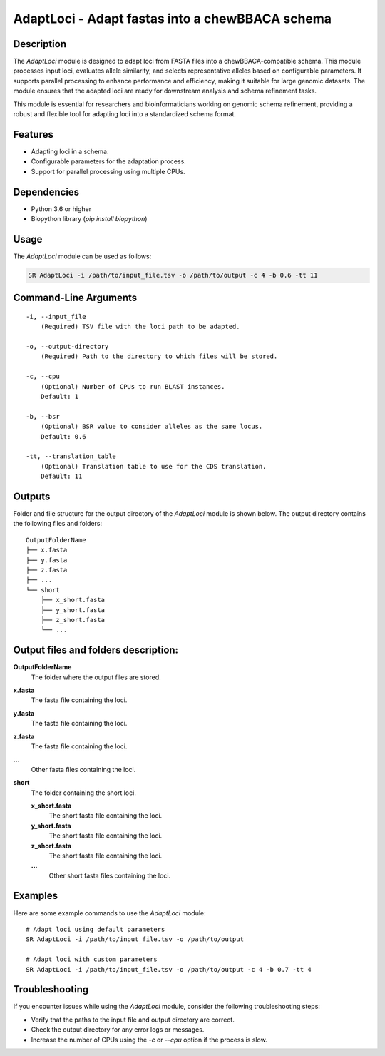 AdaptLoci - Adapt fastas into a chewBBACA schema
================================================

Description
-----------
The `AdaptLoci` module is designed to adapt loci from FASTA files into a chewBBACA-compatible schema. This module processes input loci, evaluates allele similarity, and selects representative alleles based on configurable parameters. It supports parallel processing to enhance performance and efficiency, making it suitable for large genomic datasets. The module ensures that the adapted loci are ready for downstream analysis and schema refinement tasks.

This module is essential for researchers and bioinformaticians working on genomic schema refinement, providing a robust and flexible tool for adapting loci into a standardized schema format.

Features
--------

- Adapting loci in a schema.
- Configurable parameters for the adaptation process.
- Support for parallel processing using multiple CPUs.

Dependencies
------------

- Python 3.6 or higher
- Biopython library (`pip install biopython`)

Usage
-----

The `AdaptLoci` module can be used as follows:

.. code-block:: bash

    SR AdaptLoci -i /path/to/input_file.tsv -o /path/to/output -c 4 -b 0.6 -tt 11

Command-Line Arguments
----------------------

::

    -i, --input_file
        (Required) TSV file with the loci path to be adapted.

    -o, --output-directory
        (Required) Path to the directory to which files will be stored.

    -c, --cpu
        (Optional) Number of CPUs to run BLAST instances.
        Default: 1

    -b, --bsr
        (Optional) BSR value to consider alleles as the same locus.
        Default: 0.6

    -tt, --translation_table
        (Optional) Translation table to use for the CDS translation.
        Default: 11

Outputs
-------
Folder and file structure for the output directory of the `AdaptLoci` module is shown below. The output directory contains the following files and folders:

::

    OutputFolderName
    ├── x.fasta
    ├── y.fasta
    ├── z.fasta
    ├── ...
    └── short
        ├── x_short.fasta
        ├── y_short.fasta
        ├── z_short.fasta
        └── ...

Output files and folders description:
-------------------------------------

**OutputFolderName**
    The folder where the output files are stored.

**x.fasta**
    The fasta file containing the loci.

**y.fasta**
    The fasta file containing the loci.

**z.fasta**
    The fasta file containing the loci.

**...**
    Other fasta files containing the loci.

**short**
    The folder containing the short loci.
    
    **x_short.fasta**
        The short fasta file containing the loci.
    
    **y_short.fasta**
        The short fasta file containing the loci.
    
    **z_short.fasta**
        The short fasta file containing the loci.
    
    **...**
        Other short fasta files containing the loci.

Examples
--------

Here are some example commands to use the `AdaptLoci` module:

::

    # Adapt loci using default parameters
    SR AdaptLoci -i /path/to/input_file.tsv -o /path/to/output

    # Adapt loci with custom parameters
    SR AdaptLoci -i /path/to/input_file.tsv -o /path/to/output -c 4 -b 0.7 -tt 4

Troubleshooting
---------------

If you encounter issues while using the `AdaptLoci` module, consider the following troubleshooting steps:

- Verify that the paths to the input file and output directory are correct.
- Check the output directory for any error logs or messages.
- Increase the number of CPUs using the `-c` or `--cpu` option if the process is slow.
